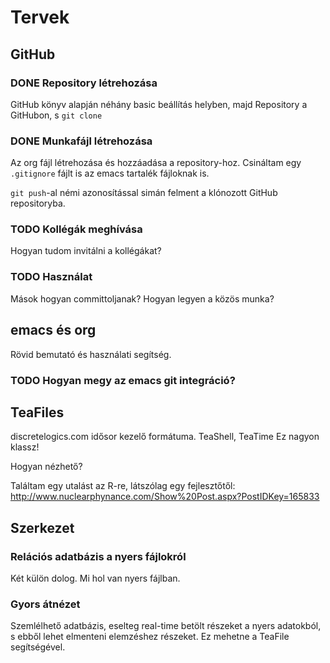 * Tervek
** GitHub
*** DONE Repository létrehozása
GitHub könyv alapján néhány basic beállítás helyben,
majd Repository a GitHubon, s ~git clone~ 
*** DONE Munkafájl létrehozása
Az org fájl létrehozása és hozzáadása a repository-hoz.
Csináltam egy ~.gitignore~ fájlt is az emacs tartalék fájloknak is.

~git push~-al némi azonosítással simán felment a klónozott GitHub
repositoryba.

*** TODO Kollégák meghívása
Hogyan tudom invitálni a kollégákat?

*** TODO Használat
Mások hogyan committoljanak? Hogyan legyen a közös munka?

** emacs és org
Rövid bemutató és használati segítség.

*** TODO Hogyan megy az emacs git integráció?

** TeaFiles
discretelogics.com idősor kezelő formátuma.
TeaShell, TeaTime
Ez nagyon klassz!

Hogyan nézhető?

Találtam egy utalást az R-re, látszólag egy fejlesztőtől:
[[http://www.nuclearphynance.com/Show%2520Post.aspx?PostIDKey%3D165833][http://www.nuclearphynance.com/Show%20Post.aspx?PostIDKey=165833]]

** Szerkezet

*** Relációs adatbázis a nyers fájlokról
Két külön dolog. Mi hol van nyers fájlban. 

*** Gyors átnézet
Szemlélhető adatbázis, eselteg real-time betölt részeket
a nyers adatokból, s ebből lehet elmenteni elemzéshez részeket.
Ez mehetne a TeaFile segítségével.
